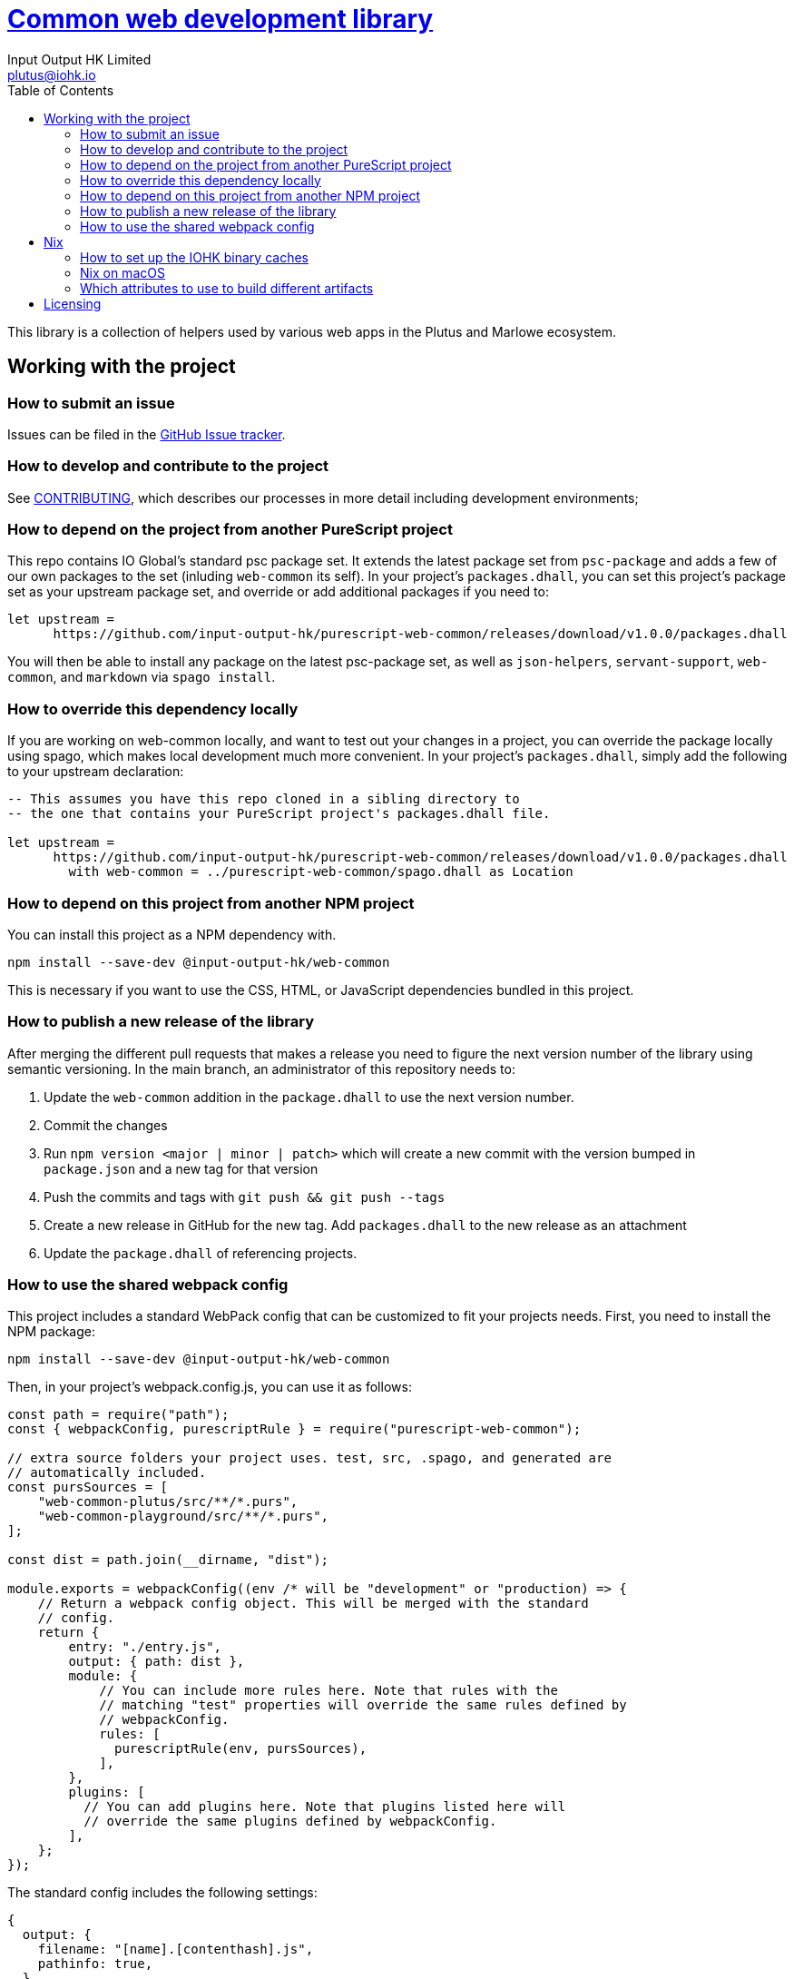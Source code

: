 = https://github.com/input-output-hk/web-common[Common web development library]
:email: plutus@iohk.io
:author: Input Output HK Limited
:toc: left
:reproducible:

This library is a collection of helpers used by various web apps in the Plutus
and Marlowe ecosystem.

== Working with the project

=== How to submit an issue

Issues can be filed in the https://github.com/input-output-hk/web-common/issues[GitHub Issue tracker].

[[how-to-develop]]
=== How to develop and contribute to the project

See link:CONTRIBUTING{outfilesuffix}[CONTRIBUTING], which describes our processes in more detail including development environments;

=== How to depend on the project from another PureScript project

This repo contains IO Global's standard psc package set. It extends the latest
package set from `psc-package` and adds a few of our own packages to the set
(inluding `web-common` its self). In your project's `packages.dhall`, you can
set this project's package set as your upstream package set, and override or
add additional packages if you need to:

----
let upstream =
      https://github.com/input-output-hk/purescript-web-common/releases/download/v1.0.0/packages.dhall
----

You will then be able to install any package on the latest psc-package set, as
well as `json-helpers`, `servant-support`, `web-common`, and `markdown` via
`spago install`.

=== How to override this dependency locally

If you are working on web-common locally, and want to test out your changes in
a project, you can override the package locally using spago, which makes local
development much more convenient. In your project's `packages.dhall`, simply
add the following to your upstream declaration:

----
-- This assumes you have this repo cloned in a sibling directory to
-- the one that contains your PureScript project's packages.dhall file.

let upstream =
      https://github.com/input-output-hk/purescript-web-common/releases/download/v1.0.0/packages.dhall
        with web-common = ../purescript-web-common/spago.dhall as Location
----

=== How to depend on this project from another NPM project

You can install this project as a NPM dependency with.

----
npm install --save-dev @input-output-hk/web-common
----

This is necessary if you want to use the CSS, HTML, or JavaScript dependencies
bundled in this project.

=== How to publish a new release of the library
After merging the different pull requests that makes a release you need to figure the next version number of the library using semantic versioning. In the main branch, an administrator of this repository needs to:

1. Update the `web-common` addition in the `package.dhall` to use the next version number.
2. Commit the changes
3. Run `npm version <major | minor | patch>` which will create a new commit with the version bumped in `package.json` and a new tag for that version
4. Push the commits and tags with `git push && git push --tags`
5. Create a new release in GitHub for the new tag. Add `packages.dhall` to the new release as an attachment
6. Update the `package.dhall` of referencing projects.

=== How to use the shared webpack config

This project includes a standard WebPack config that can be customized to fit
your projects needs. First, you need to install the NPM package:

----
npm install --save-dev @input-output-hk/web-common
----

Then, in your project's webpack.config.js, you can use it as follows:

----
const path = require("path");
const { webpackConfig, purescriptRule } = require("purescript-web-common");

// extra source folders your project uses. test, src, .spago, and generated are
// automatically included.
const pursSources = [
    "web-common-plutus/src/**/*.purs",
    "web-common-playground/src/**/*.purs",
];

const dist = path.join(__dirname, "dist");

module.exports = webpackConfig((env /* will be "development" or "production) => {
    // Return a webpack config object. This will be merged with the standard
    // config.
    return {
        entry: "./entry.js",
        output: { path: dist },
        module: {
            // You can include more rules here. Note that rules with the
            // matching "test" properties will override the same rules defined by
            // webpackConfig.
            rules: [
              purescriptRule(env, pursSources),
            ],
        },
        plugins: [
          // You can add plugins here. Note that plugins listed here will
          // override the same plugins defined by webpackConfig.
        ],
    };
});
----

The standard config includes the following settings:

----
{
  output: {
    filename: "[name].[contenthash].js",
    pathinfo: true,
  },
  optimization: {
    runtimeChunk: "single",
    splitChunks: {
      cacheGroups: {
        vendor: {
          test: /[\\/]node_modules[\\/]/,
          name: "vendors",
          chunks: "all",
        },
      },
    },
  },
  module: {
    rules: [
      {
        test: /\.tsx?$/,
        loader: "ts-loader",
      },
      {
        test: /\.css$/,
        use: [MiniCssExtractPlugin.loader, "css-loader", "postcss-loader"],
      },
      {
        test: /\.(png|svg|jpg|jpeg|gif|woff|woff2|eot|ttf|otf)$/i,
        type: "asset/resource",
      },
    ],
  },
  plugins: [
    new MiniCssExtractPlugin({
      filename: "[name]-[chunkhash].css",
      chunkFilename: "[id].css",
    }),
  ],
  resolve: {
    modules: ["node_modules"],
    extensions: [".purs", ".js", ".ts", ".tsx"],
  },
  resolveLoader: {
    modules: ["node_modules"],
  },
  stats: {
    children: false,
  },
}
----

In development mode, the following settings are applied:

----
{
    mode: "development",
    devtool: "eval-cheap-source-map",
    devServer: {
      compress: true,
      port: 8009,
      stats: "errors-warnings",
    },
}
----

While in production, the following settings are applied:

----
class ErrorReportingPlugin {
  apply(compiler) {
    compiler.hooks.done.tap("ErrorReportingPlugin", (stats) =>
      process.stderr.write(stats.toString("errors-only"))
    );
  }
}

{
  mode: "production",
  devtool: false,
  plugins: [new ErrorReportingPlugin()],
}
----

Notice that this configuration includes postcss, which means that you need to
create a `postcss.config.js` file in the root of your project, even if it is a
stub config.

[[prerequisites]]
==== Prerequisites

You can build the project either with `Nix` using the provided `nix-shell`
(recommended) or by installing PureScript and spago.

===== Nix

Install https://nixos.org/nix/[Nix] (recommended). following the instructions on the https://nixos.org/nix/[Nix website].

See <<nix-advice>> for further advice on using Nix.

The project is built using `nix-build` (or `nix build` if you are a flakes user).

From the project root directory, you can also run `nix-shell` (or `nix develop` if
you use flakes) to drop into a development shell with all necessary tooling
installed. Additionally, Lorri is supported if you are a Lorri user.

===== Non-Nix

You can build some of the Haskell packages without Nix, but this is not recommended and we don't guarantee that these prerequisites are sufficient.
If you use Nix, these tools are provided for you via `shell.nix`, and you do *not* need to install them yourself.

* You can install PureScript and Spago using `npm` or `yarn` (`npm i -g purescript spago` or `yarn gliobal add purescript spago`)

You can build the project with `spago build`.

[[nix-advice]]
== Nix

[[iohk-binary-cache]]
=== How to set up the IOHK binary caches

Adding the IOHK binary cache to your Nix configuration will speed up
builds a lot, since many things will have been built already by our CI.

If you find you are building packages that are not defined in this
repository, or if the build seems to take a very long time then you may
not have this set up properly.

To set up the cache:

. On non-NixOS, edit `/etc/nix/nix.conf` and add the following lines:
+
----
substituters        = https://hydra.iohk.io https://iohk.cachix.org https://cache.nixos.org/
trusted-public-keys = hydra.iohk.io:f/Ea+s+dFdN+3Y/G+FDgSq+a5NEWhJGzdjvKNGv0/EQ= iohk.cachix.org-1:DpRUyj7h7V830dp/i6Nti+NEO2/nhblbov/8MW7Rqoo= cache.nixos.org-1:6NCHdD59X431o0gWypbMrAURkbJ16ZPMQFGspcDShjY=
----
+
[NOTE]
====
If you don't have an `/etc/nix/nix.conf` or don't want to edit it, you may add the `nix.conf` lines to `~/.config/nix/nix.conf` instead.
You must be a https://nixos.org/nix/manual/#ssec-multi-user[trusted user] to do this.
====
. On NixOS, set the following NixOS options:
+
----
nix = {
  binaryCaches          = [ "https://hydra.iohk.io" "https://iohk.cachix.org" ];
  binaryCachePublicKeys = [ "hydra.iohk.io:f/Ea+s+dFdN+3Y/G+FDgSq+a5NEWhJGzdjvKNGv0/EQ=" "iohk.cachix.org-1:DpRUyj7h7V830dp/i6Nti+NEO2/nhblbov/8MW7Rqoo=" ];
};
----


=== Nix on macOS

Nix on macOS can be a bit tricky. In particular, sandboxing is disabled by default, which can lead to strange failures.

These days it should be safe to turn on sandboxing on macOS with a few exceptions. Consider setting the following Nix settings, in the same way as in xref:iohk-binary-cache[previous section]:

----
sandbox = true
extra-sandbox-paths = /System/Library/Frameworks /System/Library/PrivateFrameworks /usr/lib /private/tmp /private/var/tmp /usr/bin/env
----


[[nix-build-attributes]]
=== Which attributes to use to build different artifacts

link:./default.nix[`default.nix`] defines a package set with attributes for all the artifacts you can build from this repository.
These can be built using `nix build`.
For example:

----
nix build -f default.nix docs.site
----

.Example attributes
* Project packages: defined inside `marlowe.haskell.packages`
** e.g. `marlowe.haskell.packages.marlowe.components.library`

There are other attributes defined in link:./default.nix[`default.nix`].

== Licensing

You are free to copy, modify, and distribute Marlowe under the terms
of the Apache 2.0 license. See the link:./LICENSE[LICENSE]
and link:./NOTICE[NOTICE] files for details.
